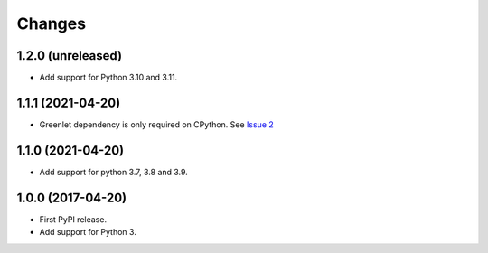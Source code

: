 =========
 Changes
=========


1.2.0 (unreleased)
==================

- Add support for Python 3.10 and 3.11.


1.1.1 (2021-04-20)
==================

- Greenlet dependency is only required on CPython. See `Issue 2
  <https://github.com/NextThought/nti.wsgi.cors/issues/2>`_

1.1.0 (2021-04-20)
==================

- Add support for python 3.7, 3.8 and 3.9.


1.0.0 (2017-04-20)
==================

- First PyPI release.
- Add support for Python 3.

